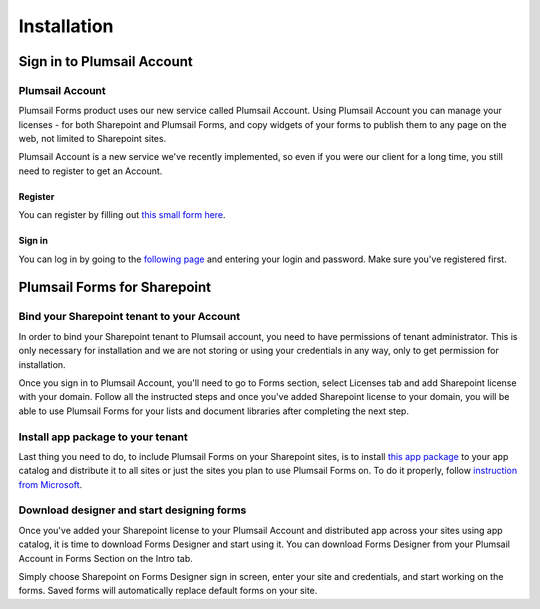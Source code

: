 Installation
==================================================

Sign in to Plumsail Account
--------------------------------------------------

Plumsail Account
~~~~~~~~~~~~~~~~~~~~~~~~~~~~~~~~~~~~~~~~~~~~~~~~~~

Plumsail Forms product uses our new service called Plumsail Account. Using Plumsail Account you can manage your licenses - for both Sharepoint and Plumsail Forms, 
and copy widgets of your forms to publish them to any page on the web, not limited to Sharepoint sites.

Plumsail Account is a new service we've recently implemented, so even if you were our client for a long time, you still need to register to get an Account. 

Register
**************************************************
You can register by filling out `this small form here <https://auth.plumsail.com/account/Register>`_.

Sign in
**************************************************
You can log in by going to the `following page <https://auth.plumsail.com/account/login>`_ and entering your login and password. Make sure you've registered first.


Plumsail Forms for Sharepoint 
--------------------------------------------------


Bind your Sharepoint tenant to your Account
~~~~~~~~~~~~~~~~~~~~~~~~~~~~~~~~~~~~~~~~~~~~~~~~~~
In order to bind your Sharepoint tenant to Plumsail account, you need to have permissions of tenant administrator. 
This is only necessary for installation and we are not storing or using your credentials in any way, only to get permission for installation.

Once you sign in to Plumsail Account, you'll need to go to Forms section, select Licenses tab and add Sharepoint license with your domain. 
Follow all the instructed steps and once you've added Sharepoint license to your domain, you will be able to use Plumsail Forms for your lists and document libraries after completing the next step.

Install app package to your tenant
~~~~~~~~~~~~~~~~~~~~~~~~~~~~~~~~~~~~~~~~~~~~~~~~~~
Last thing you need to do, to include Plumsail Forms on your Sharepoint sites, 
is to install `this app package <https://plumsail.com>`_ to your app catalog and distribute it to all sites or just the sites you plan to use Plumsail Forms on. 
To do it properly, follow `instruction from Microsoft <https://support.office.com/en-us/article/Use-the-App-Catalog-to-make-custom-business-apps-available-for-your-SharePoint-Online-environment-0b6ab336-8b83-423f-a06b-bcc52861cba0>`_.

Download designer and start designing forms
~~~~~~~~~~~~~~~~~~~~~~~~~~~~~~~~~~~~~~~~~~~~~~~~~~
Once you've added your Sharepoint license to your Plumsail Account and distributed app across your sites using app catalog, 
it is time to download Forms Designer and start using it. You can download Forms Designer from your Plumsail Account in Forms Section on the Intro tab.

Simply choose Sharepoint on Forms Designer sign in screen, enter your site and credentials, and start working on the forms.
Saved forms will automatically replace default forms on your site.